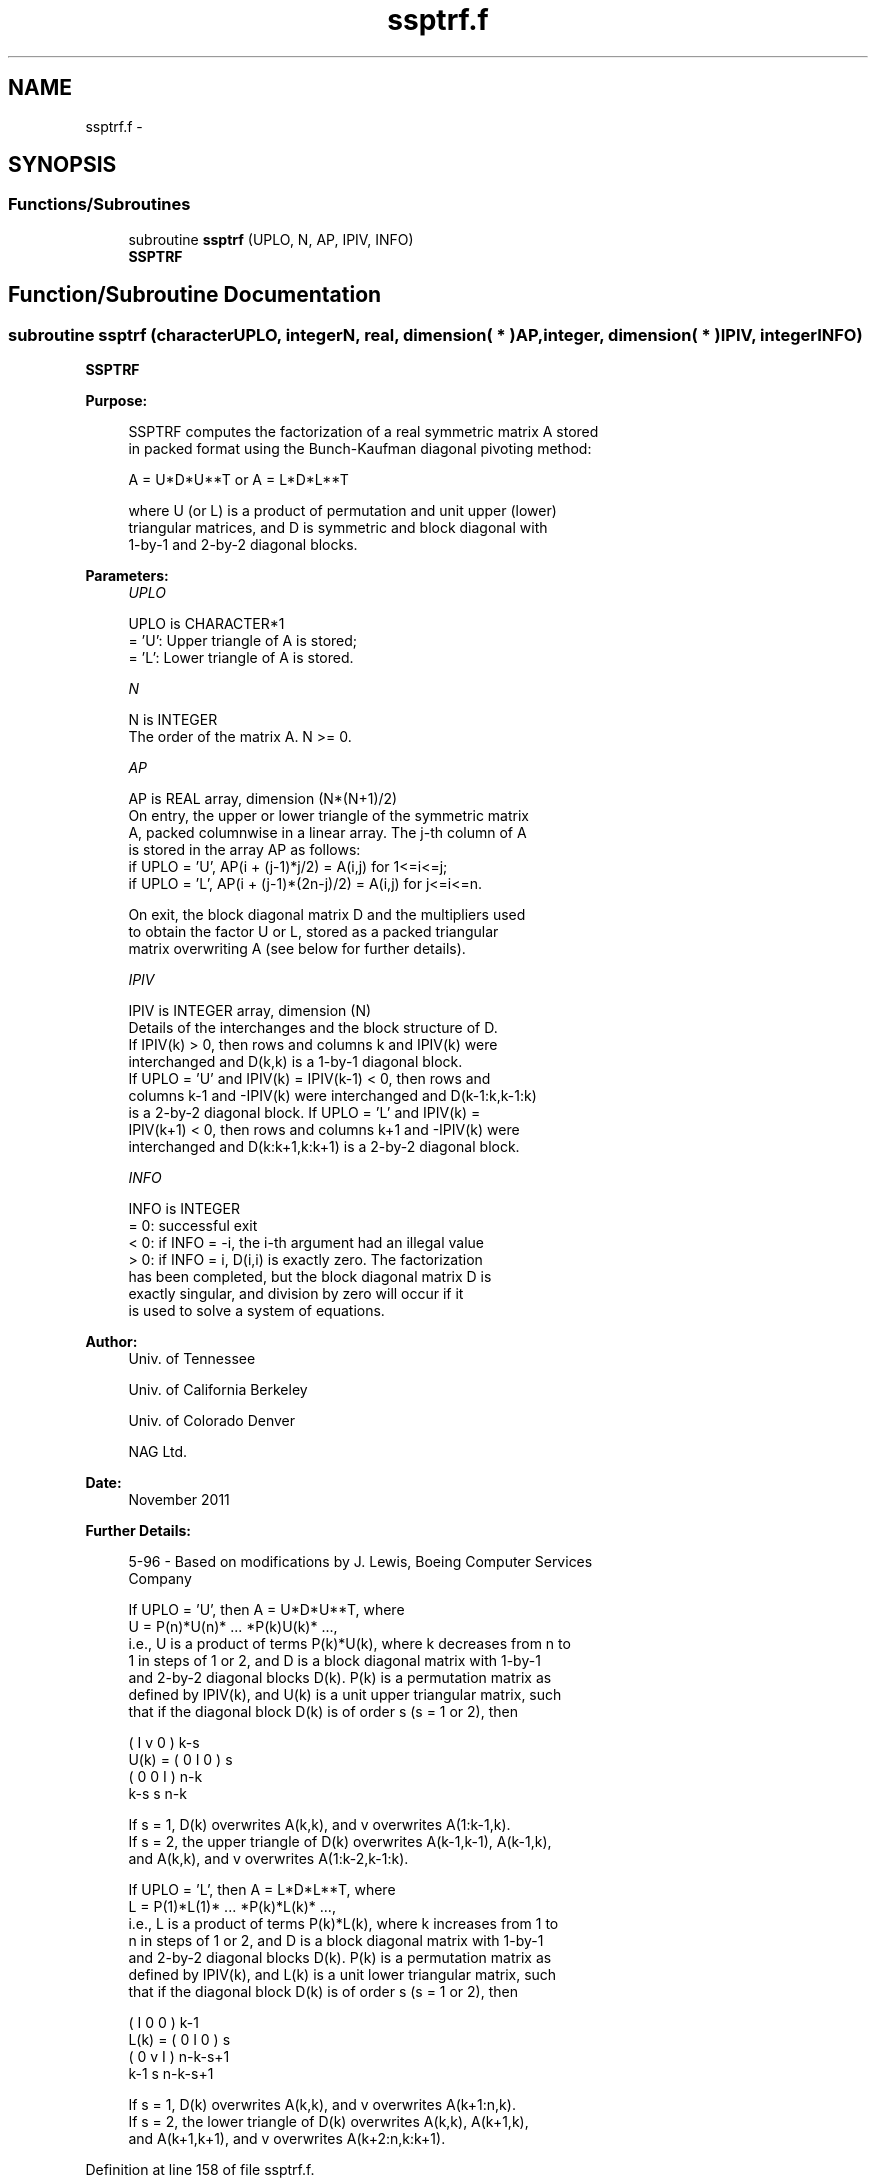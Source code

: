 .TH "ssptrf.f" 3 "Sat Nov 16 2013" "Version 3.4.2" "LAPACK" \" -*- nroff -*-
.ad l
.nh
.SH NAME
ssptrf.f \- 
.SH SYNOPSIS
.br
.PP
.SS "Functions/Subroutines"

.in +1c
.ti -1c
.RI "subroutine \fBssptrf\fP (UPLO, N, AP, IPIV, INFO)"
.br
.RI "\fI\fBSSPTRF\fP \fP"
.in -1c
.SH "Function/Subroutine Documentation"
.PP 
.SS "subroutine ssptrf (characterUPLO, integerN, real, dimension( * )AP, integer, dimension( * )IPIV, integerINFO)"

.PP
\fBSSPTRF\fP  
.PP
\fBPurpose: \fP
.RS 4

.PP
.nf
 SSPTRF computes the factorization of a real symmetric matrix A stored
 in packed format using the Bunch-Kaufman diagonal pivoting method:

    A = U*D*U**T  or  A = L*D*L**T

 where U (or L) is a product of permutation and unit upper (lower)
 triangular matrices, and D is symmetric and block diagonal with
 1-by-1 and 2-by-2 diagonal blocks.
.fi
.PP
 
.RE
.PP
\fBParameters:\fP
.RS 4
\fIUPLO\fP 
.PP
.nf
          UPLO is CHARACTER*1
          = 'U':  Upper triangle of A is stored;
          = 'L':  Lower triangle of A is stored.
.fi
.PP
.br
\fIN\fP 
.PP
.nf
          N is INTEGER
          The order of the matrix A.  N >= 0.
.fi
.PP
.br
\fIAP\fP 
.PP
.nf
          AP is REAL array, dimension (N*(N+1)/2)
          On entry, the upper or lower triangle of the symmetric matrix
          A, packed columnwise in a linear array.  The j-th column of A
          is stored in the array AP as follows:
          if UPLO = 'U', AP(i + (j-1)*j/2) = A(i,j) for 1<=i<=j;
          if UPLO = 'L', AP(i + (j-1)*(2n-j)/2) = A(i,j) for j<=i<=n.

          On exit, the block diagonal matrix D and the multipliers used
          to obtain the factor U or L, stored as a packed triangular
          matrix overwriting A (see below for further details).
.fi
.PP
.br
\fIIPIV\fP 
.PP
.nf
          IPIV is INTEGER array, dimension (N)
          Details of the interchanges and the block structure of D.
          If IPIV(k) > 0, then rows and columns k and IPIV(k) were
          interchanged and D(k,k) is a 1-by-1 diagonal block.
          If UPLO = 'U' and IPIV(k) = IPIV(k-1) < 0, then rows and
          columns k-1 and -IPIV(k) were interchanged and D(k-1:k,k-1:k)
          is a 2-by-2 diagonal block.  If UPLO = 'L' and IPIV(k) =
          IPIV(k+1) < 0, then rows and columns k+1 and -IPIV(k) were
          interchanged and D(k:k+1,k:k+1) is a 2-by-2 diagonal block.
.fi
.PP
.br
\fIINFO\fP 
.PP
.nf
          INFO is INTEGER
          = 0: successful exit
          < 0: if INFO = -i, the i-th argument had an illegal value
          > 0: if INFO = i, D(i,i) is exactly zero.  The factorization
               has been completed, but the block diagonal matrix D is
               exactly singular, and division by zero will occur if it
               is used to solve a system of equations.
.fi
.PP
 
.RE
.PP
\fBAuthor:\fP
.RS 4
Univ\&. of Tennessee 
.PP
Univ\&. of California Berkeley 
.PP
Univ\&. of Colorado Denver 
.PP
NAG Ltd\&. 
.RE
.PP
\fBDate:\fP
.RS 4
November 2011 
.RE
.PP
\fBFurther Details: \fP
.RS 4

.PP
.nf
  5-96 - Based on modifications by J. Lewis, Boeing Computer Services
         Company

  If UPLO = 'U', then A = U*D*U**T, where
     U = P(n)*U(n)* ... *P(k)U(k)* ...,
  i.e., U is a product of terms P(k)*U(k), where k decreases from n to
  1 in steps of 1 or 2, and D is a block diagonal matrix with 1-by-1
  and 2-by-2 diagonal blocks D(k).  P(k) is a permutation matrix as
  defined by IPIV(k), and U(k) is a unit upper triangular matrix, such
  that if the diagonal block D(k) is of order s (s = 1 or 2), then

             (   I    v    0   )   k-s
     U(k) =  (   0    I    0   )   s
             (   0    0    I   )   n-k
                k-s   s   n-k

  If s = 1, D(k) overwrites A(k,k), and v overwrites A(1:k-1,k).
  If s = 2, the upper triangle of D(k) overwrites A(k-1,k-1), A(k-1,k),
  and A(k,k), and v overwrites A(1:k-2,k-1:k).

  If UPLO = 'L', then A = L*D*L**T, where
     L = P(1)*L(1)* ... *P(k)*L(k)* ...,
  i.e., L is a product of terms P(k)*L(k), where k increases from 1 to
  n in steps of 1 or 2, and D is a block diagonal matrix with 1-by-1
  and 2-by-2 diagonal blocks D(k).  P(k) is a permutation matrix as
  defined by IPIV(k), and L(k) is a unit lower triangular matrix, such
  that if the diagonal block D(k) is of order s (s = 1 or 2), then

             (   I    0     0   )  k-1
     L(k) =  (   0    I     0   )  s
             (   0    v     I   )  n-k-s+1
                k-1   s  n-k-s+1

  If s = 1, D(k) overwrites A(k,k), and v overwrites A(k+1:n,k).
  If s = 2, the lower triangle of D(k) overwrites A(k,k), A(k+1,k),
  and A(k+1,k+1), and v overwrites A(k+2:n,k:k+1).
.fi
.PP
 
.RE
.PP

.PP
Definition at line 158 of file ssptrf\&.f\&.
.SH "Author"
.PP 
Generated automatically by Doxygen for LAPACK from the source code\&.

